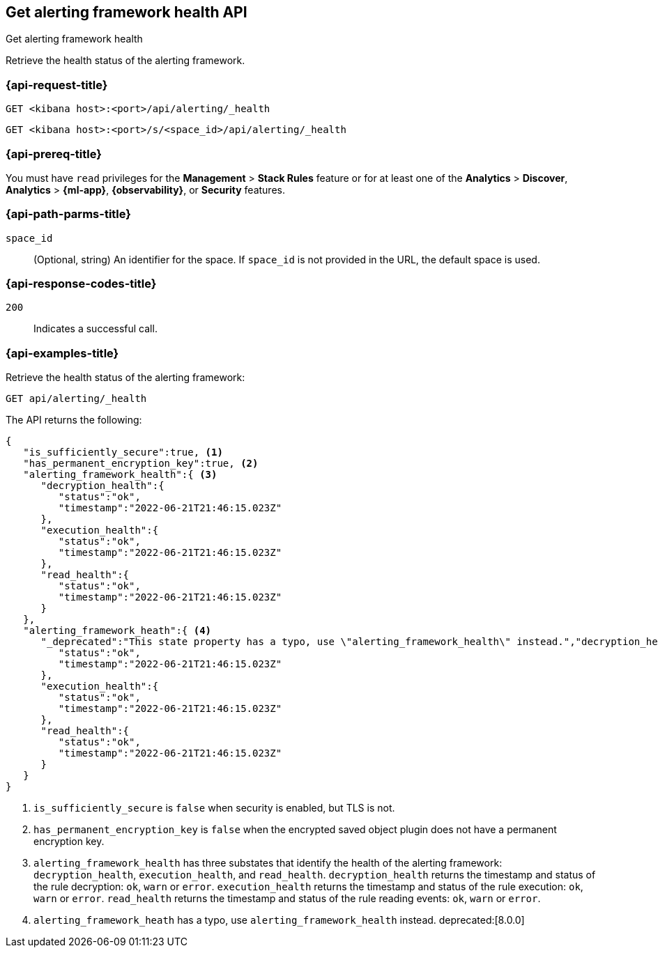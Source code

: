 [[get-alerting-framework-health-api]]
== Get alerting framework health API
++++
<titleabbrev>Get alerting framework health</titleabbrev>
++++

Retrieve the health status of the alerting framework.

[[get-alerting-framework-health-api-request]]
=== {api-request-title}

`GET <kibana host>:<port>/api/alerting/_health`

`GET <kibana host>:<port>/s/<space_id>/api/alerting/_health`

=== {api-prereq-title}

You must have `read` privileges for the *Management* > *Stack Rules* feature or
for at least one of the *Analytics* > *Discover*, *Analytics* > *{ml-app}*,
*{observability}*, or *Security* features.

[[get-alerting-framework-health-api-params]]
=== {api-path-parms-title}

`space_id`::
(Optional, string) An identifier for the space. If `space_id` is not provided in
the URL, the default space is used.

[[get-alerting-framework-health-api-codes]]
=== {api-response-codes-title}

`200`::
Indicates a successful call.

[[get-alerting-framework-health-api-example]]
=== {api-examples-title}

Retrieve the health status of the alerting framework:

[source,sh]
--------------------------------------------------
GET api/alerting/_health
--------------------------------------------------
// KIBANA

The API returns the following:

[source,sh]
--------------------------------------------------
{
   "is_sufficiently_secure":true, <1>
   "has_permanent_encryption_key":true, <2>
   "alerting_framework_health":{ <3>
      "decryption_health":{
         "status":"ok",
         "timestamp":"2022-06-21T21:46:15.023Z"
      },
      "execution_health":{
         "status":"ok",
         "timestamp":"2022-06-21T21:46:15.023Z"
      },
      "read_health":{
         "status":"ok",
         "timestamp":"2022-06-21T21:46:15.023Z"
      }
   },
   "alerting_framework_heath":{ <4>
      "_deprecated":"This state property has a typo, use \"alerting_framework_health\" instead.","decryption_health":{
         "status":"ok",
         "timestamp":"2022-06-21T21:46:15.023Z"
      },
      "execution_health":{
         "status":"ok",
         "timestamp":"2022-06-21T21:46:15.023Z"
      },
      "read_health":{
         "status":"ok",
         "timestamp":"2022-06-21T21:46:15.023Z"
      }
   }
}
--------------------------------------------------
<1> `is_sufficiently_secure` is `false` when security is enabled, but TLS is not.
<2> `has_permanent_encryption_key` is `false` when the encrypted saved object
plugin does not have a permanent encryption key.
<3> `alerting_framework_health` has three substates that identify the health of
the alerting framework: `decryption_health`, `execution_health`, and
`read_health`. `decryption_health` returns the timestamp and status of the rule
decryption: `ok`, `warn` or `error`. `execution_health` returns the timestamp
and status of the rule execution: `ok`, `warn` or `error`. `read_health` returns
the timestamp and status of the rule reading events: `ok`, `warn` or `error`.
<4> `alerting_framework_heath` has a typo, use `alerting_framework_health`
instead. deprecated:[8.0.0]
